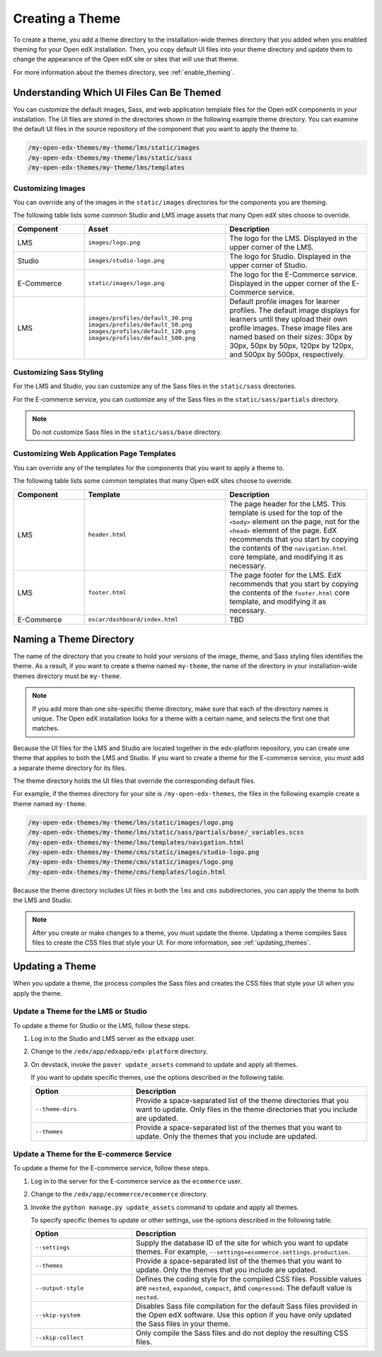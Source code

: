 .. _Creating a Theme:

################
Creating a Theme
################

To create a theme, you add a theme directory to the installation-wide themes
directory that you added when you enabled theming for your Open edX
installation. Then, you copy default UI files into your theme directory and
update them to change the appearance of the Open edX site or sites that will
use that theme.

For more information about the themes directory, see
:ref:`enable_theming`.

.. _understanding_themeable_ui_files:

******************************************
Understanding Which UI Files Can Be Themed
******************************************

You can customize the default images, Sass, and web application template files
for the Open edX components in your installation. The UI files are stored in
the directories shown in the following example theme directory. You can examine
the default UI files in the source repository of the component that you want to
apply the theme to.

.. code-block:: none

    /my-open-edx-themes/my-theme/lms/static/images
    /my-open-edx-themes/my-theme/lms/static/sass
    /my-open-edx-themes/my-theme/lms/templates

==================
Customizing Images
==================

You can override any of the images in the ``static/images`` directories for the
components you are theming.

The following table lists some common Studio and LMS image assets that many
Open edX sites choose to override.

.. list-table::
   :widths: 20 40 40
   :header-rows: 1

   * - Component
     - Asset
     - Description
   * - LMS
     - ``images/logo.png``
     - The logo for the LMS. Displayed in the upper corner of the LMS.
   * - Studio
     - ``images/studio-logo.png``
     - The logo for Studio. Displayed in the upper corner of Studio.
   * - E-Commerce
     - ``static/images/logo.png``
     - The logo for the E-Commerce service. Displayed in the upper corner of
       the E-Commerce service.
   * - LMS
     - ``images/profiles/default_30.png``
       ``images/profiles/default_50.png``
       ``images/profiles/default_120.png``
       ``images/profiles/default_500.png``
     - Default profile images for learner profiles.
       The default image displays for learners until they upload their own
       profile images. These image files are named based on their sizes:
       30px by 30px, 50px by 50px, 120px by 120px, and 500px by 500px,
       respectively.

========================
Customizing Sass Styling
========================

For the LMS and Studio, you can customize any of the Sass files in the
``static/sass`` directories.

For the E-commerce service, you can customize any of the Sass files in the
``static/sass/partials`` directory.

.. note:: Do not customize Sass files in the ``static/sass/base`` directory.

==========================================
Customizing Web Application Page Templates
==========================================

You can override any of the templates for the components that you want to apply
a theme to.

.. ^^ reviewers can you help me out here? I corrected the copy and paste error but a directory would be good to have here - Alison

The following table lists some common templates that many Open edX sites choose
to override.

.. list-table::
   :widths: 20 40 40
   :header-rows: 1

   * - Component
     - Template
     - Description
   * - LMS
     - ``header.html``
     - The page header for the LMS. This template is used for the top of the
       ``<body>`` element on the page, not for the ``<head>`` element of the
       page. EdX recommends that you start by copying the contents of the
       ``navigation.html`` core template, and modifying it as necessary.
   * - LMS
     - ``footer.html``
     - The page footer for the LMS. EdX recommends that you start by copying
       the contents of the ``footer.html`` core template, and modifying it as
       necessary.
   * - E-Commerce
     - ``oscar/dashboard/index.html``
     - TBD

.. nice to have: some idea of what this file ^^ does

***************************
Naming a Theme Directory
***************************

The name of the directory that you create to hold your versions of the image,
theme, and Sass styling files identifies the theme. As a result, if you want to
create a theme named ``my-theme``, the name of the directory in your
installation-wide themes directory must be ``my-theme``.

.. note::

    If you add more than one site-specific theme directory, make sure that each
    of the directory names is unique. The Open edX installation looks for a
    theme with a certain name, and selects the first one that matches.

Because the UI files for the LMS and Studio are located together in the
edx-platform repository, you can create one theme that applies to both the LMS
and Studio. If you want to create a theme for the E-commerce service, you must
add a separate theme directory for its files.

The theme directory holds the UI files that override the corresponding
default files.

For example, if the themes directory for your site is ``/my-open-edx-themes``,
the files in the following example create a theme named ``my-theme``.

.. code-block:: none

    /my-open-edx-themes/my-theme/lms/static/images/logo.png
    /my-open-edx-themes/my-theme/lms/static/sass/partials/base/_variables.scss
    /my-open-edx-themes/my-theme/lms/templates/navigation.html
    /my-open-edx-themes/my-theme/cms/static/images/studio-logo.png
    /my-open-edx-themes/my-theme/cms/static/images/logo.png
    /my-open-edx-themes/my-theme/cms/templates/login.html

Because the theme directory includes UI files in both the ``lms`` and ``cms``
subdirectories, you can apply the theme to both the LMS and Studio.

.. Matt, I checked out https://github.com/edx/sample-themes/pull/1/files, but based on your explanation of needing unique directory names for each theme, I can't quite tell if that is unique *regardless* of the products that it applies to? does a theme directory for a green ecom theme have to have a different name then a theme directory for a green Studio+LMS theme? So, is this a reasonable example of an ecom theme file (note ecom in theme dir name)?
.. my-open-edx-themes/my-ecom-theme/ecommerce/static/sass/partials/utilities/_variables.scss ? or can it have the same dir name as the other examples above, and be my-open-edx-themes/my-theme/ecommerce/static/sass/partials/utilities/_variables.scss? - Alison

.. note::

    After you create or make changes to a theme, you must update the theme.
    Updating a theme compiles Sass files to create the CSS files that style
    your UI. For more information, see :ref:`updating_themes`.

.. _updating_themes:

**************************
Updating a Theme
**************************

When you update a theme, the process compiles the Sass files and creates the
CSS files that style your UI when you apply the theme.

====================================
Update a Theme for the LMS or Studio
====================================

To update a theme for Studio or the LMS, follow these steps.

#. Log in to the Studio and LMS server as the ``edxapp`` user.

#. Change to the ``/edx/app/edxapp/edx-platform`` directory.

#. On devstack, invoke the ``paver update_assets`` command to update and apply
   all themes.

   If you want to update specific themes, use the options described in the
   following table.

   .. list-table::
    :header-rows: 1
    :widths: 30 70

    * - Option
      - Description
    * - ``--theme-dirs``
      - Provide a space-separated list of the theme directories that you want
        to update. Only files in the theme directories that you include
        are updated.
    * - ``--themes``
      - Provide a space-separated list of the themes that you want to update.
        Only the themes that you include are updated.

=========================================
Update a Theme for the E-commerce Service
=========================================

To update a theme for the E-commerce service, follow these steps.

#. Log in to the server for the E-commerce service as the ``ecommerce`` user.

#. Change to the ``/edx/app/ecommerce/ecommerce`` directory.

#. Invoke the ``python manage.py update_assets`` command to update and apply
   all themes.

   To specify specific themes to update or other settings, use the
   options described in the following table.

   .. list-table::
    :header-rows: 1
    :widths: 30 70

    * - Option
      - Description
    * - ``--settings``
      - Supply the database ID of the site for which you want to update themes.
        For example, ``--settings=ecommerce.settings.production``.
    * - ``--themes``
      - Provide a space-separated list of the themes that you want to update.
        Only the themes that you include are updated.
    * - ``--output-style``
      - Defines the coding style for the compiled CSS files. Possible values
        are ``nested``, ``expanded``, ``compact``, and ``compressed``. The
        default value is ``nested``.
    * - ``--skip-system``
      - Disables Sass file compilation for the default Sass files provided in
        the Open edX software. Use this option if you have only updated the
        Sass files in your theme.
    * - ``--skip-collect``
      - Only compile the Sass files and do not deploy the resulting CSS files.


.. The descriptions of these commands need testing. (per Peter) ^^
.. This has the same description as skip-system in the wiki page. That doesn't
.. seem correct to me. (per Peter) I think he means the command on the next line. I don't know what wiki page he's referring to - Alison
.. * - ``--enable-source-comments``
..   -

